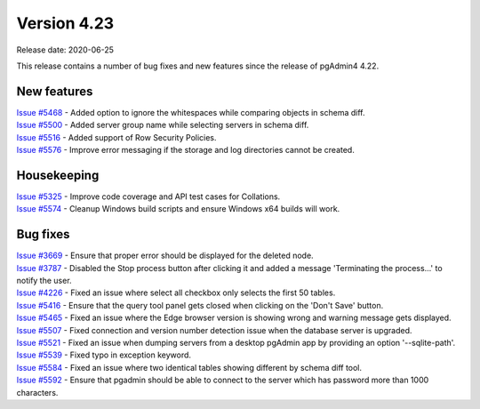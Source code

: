 ************
Version 4.23
************

Release date: 2020-06-25

This release contains a number of bug fixes and new features since the release of pgAdmin4 4.22.

New features
************

| `Issue #5468 <https://redmine.postgresql.org/issues/5468>`_ -  Added option to ignore the whitespaces while comparing objects in schema diff.
| `Issue #5500 <https://redmine.postgresql.org/issues/5500>`_ -  Added server group name while selecting servers in schema diff.
| `Issue #5516 <https://redmine.postgresql.org/issues/5516>`_ -  Added support of Row Security Policies.
| `Issue #5576 <https://redmine.postgresql.org/issues/5576>`_ -  Improve error messaging if the storage and log directories cannot be created.

Housekeeping
************

| `Issue #5325 <https://redmine.postgresql.org/issues/5325>`_ -  Improve code coverage and API test cases for Collations.
| `Issue #5574 <https://redmine.postgresql.org/issues/5574>`_ -  Cleanup Windows build scripts and ensure Windows x64 builds will work.

Bug fixes
*********

| `Issue #3669 <https://redmine.postgresql.org/issues/3669>`_ -  Ensure that proper error should be displayed for the deleted node.
| `Issue #3787 <https://redmine.postgresql.org/issues/3787>`_ -  Disabled the Stop process button after clicking it and added a message 'Terminating the process...' to notify the user.
| `Issue #4226 <https://redmine.postgresql.org/issues/4226>`_ -  Fixed an issue where select all checkbox only selects the first 50 tables.
| `Issue #5416 <https://redmine.postgresql.org/issues/5416>`_ -  Ensure that the query tool panel gets closed when clicking on the 'Don't Save' button.
| `Issue #5465 <https://redmine.postgresql.org/issues/5465>`_ -  Fixed an issue where the Edge browser version is showing wrong and warning message gets displayed.
| `Issue #5507 <https://redmine.postgresql.org/issues/5507>`_ -  Fixed connection and version number detection issue when the database server is upgraded.
| `Issue #5521 <https://redmine.postgresql.org/issues/5521>`_ -  Fixed an issue when dumping servers from a desktop pgAdmin app by providing an option '--sqlite-path'.
| `Issue #5539 <https://redmine.postgresql.org/issues/5539>`_ -  Fixed typo in exception keyword.
| `Issue #5584 <https://redmine.postgresql.org/issues/5584>`_ -  Fixed an issue where two identical tables showing different by schema diff tool.
| `Issue #5592 <https://redmine.postgresql.org/issues/5592>`_ -  Ensure that pgadmin should be able to connect to the server which has password more than 1000 characters.